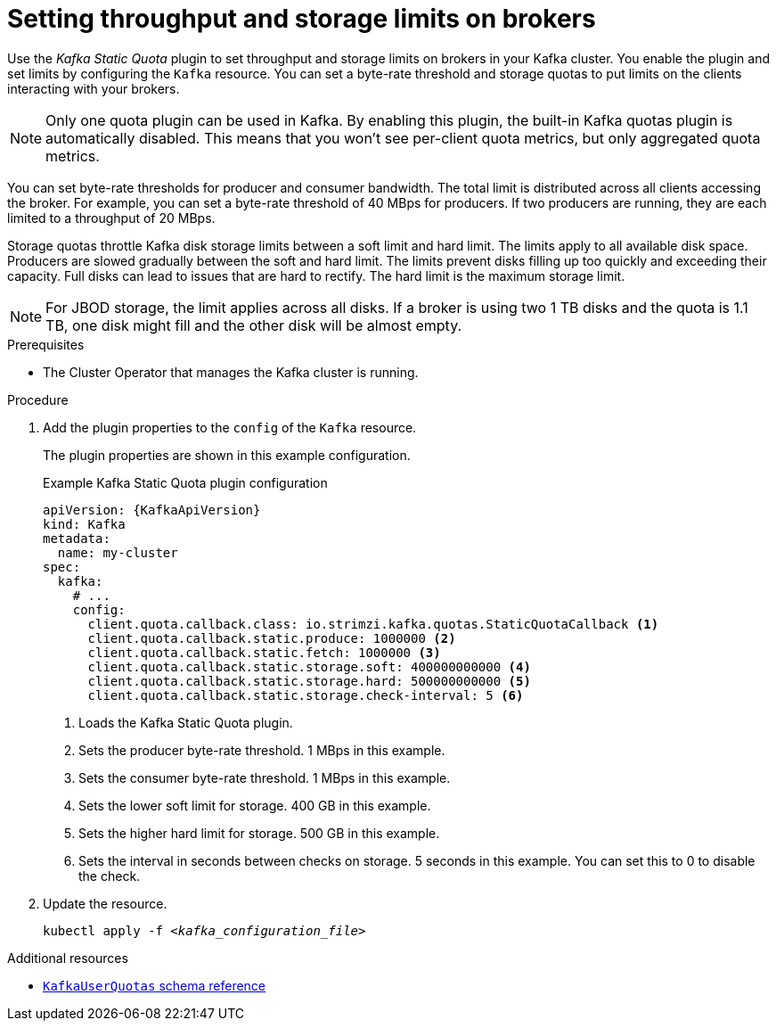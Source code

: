 // Module included in the following assemblies:
//
// assembly-config.adoc

[id='proc-setting-broker-limits-{context}']

= Setting throughput and storage limits on brokers

[role="_abstract"]
Use the _Kafka Static Quota_ plugin to set throughput and storage limits on brokers in your Kafka cluster.
You enable the plugin and set limits by configuring the `Kafka` resource.
You can set a byte-rate threshold and storage quotas to put limits on the clients interacting with your brokers.

NOTE: Only one quota plugin can be used in Kafka. 
By enabling this plugin, the built-in Kafka quotas plugin is automatically disabled.
This means that you won't see per-client quota metrics, but only aggregated quota metrics.

You can set byte-rate thresholds for producer and consumer bandwidth.
The total limit is distributed across all clients accessing the broker.
For example, you can set a byte-rate threshold of 40 MBps for producers.
If two producers are running, they are each limited to a throughput of 20 MBps.

Storage quotas throttle Kafka disk storage limits between a soft limit and hard limit.
The limits apply to all available disk space.
Producers are slowed gradually between the soft and hard limit.
The limits prevent disks filling up too quickly and exceeding their capacity.
Full disks can lead to issues that are hard to rectify.
The hard limit is the maximum storage limit.

NOTE: For JBOD storage, the limit applies across all disks.
If a broker is using two 1 TB disks and the quota is 1.1 TB, one disk might fill and the other disk will be almost empty.

.Prerequisites

* The Cluster Operator that manages the Kafka cluster is running.

.Procedure

. Add the plugin properties to the `config` of the `Kafka` resource.
+
The plugin properties are shown in this example configuration.
+
.Example Kafka Static Quota plugin configuration
[source,yaml,options="nowrap",subs="+attributes"]
----
apiVersion: {KafkaApiVersion}
kind: Kafka
metadata:
  name: my-cluster
spec:
  kafka:
    # ...
    config:
      client.quota.callback.class: io.strimzi.kafka.quotas.StaticQuotaCallback <1>
      client.quota.callback.static.produce: 1000000 <2>
      client.quota.callback.static.fetch: 1000000 <3>
      client.quota.callback.static.storage.soft: 400000000000 <4>
      client.quota.callback.static.storage.hard: 500000000000 <5>
      client.quota.callback.static.storage.check-interval: 5 <6>
----
<1> Loads the Kafka Static Quota plugin.
<2> Sets the producer byte-rate threshold. 1 MBps in this example.
<3> Sets the consumer byte-rate threshold. 1 MBps in this example.
<4> Sets the lower soft limit for storage. 400 GB in this example.
<5> Sets the higher hard limit for storage. 500 GB in this example.
<6> Sets the interval in seconds between checks on storage. 5 seconds in this example. You can set this to 0 to disable the check.

. Update the resource.
+
[source,shell,subs=+quotes]
kubectl apply -f _<kafka_configuration_file>_

[role="_additional-resources"]
.Additional resources

* link:{BookURLConfiguring}#type-KafkaUserQuotas-reference[`KafkaUserQuotas` schema reference^]
